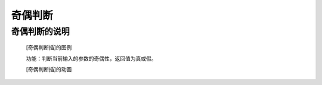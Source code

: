 **奇偶判断**
================================

**奇偶判断的说明**
>>>>>>>>>>>>>>>>>>>>>>>>>>>>>>>>>>>

	[奇偶判断插]的图例

	.. image:: images/mathematics/2.png

	功能：判断当前输入的参数的奇偶性，返回值为真或假。

	[奇偶判断插]的动画

	.. image:: images/mathematics/2.gif
